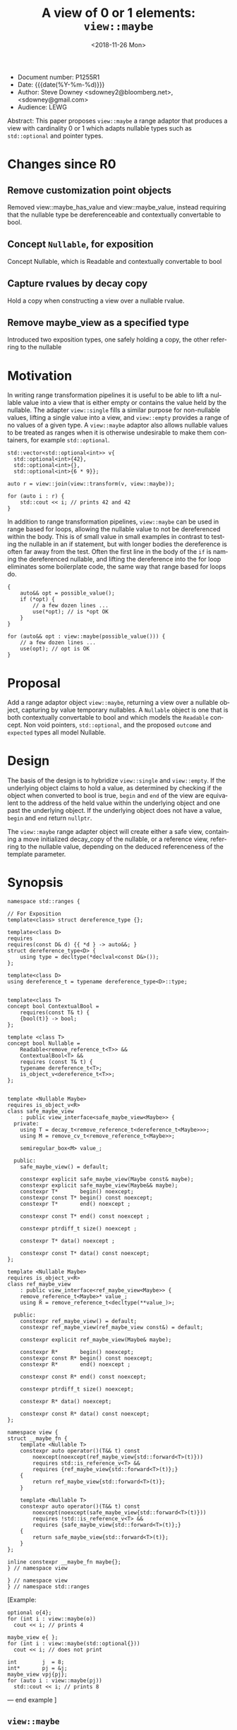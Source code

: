 #+OPTIONS: ':nil *:t -:t ::t <:t H:3 \n:nil ^:nil arch:headline author:nil
#+OPTIONS: broken-links:nil c:nil creator:nil d:(not "LOGBOOK") date:nil e:t
#+OPTIONS: email:nil f:t inline:t num:t p:nil pri:nil prop:nil stat:t tags:t
#+OPTIONS: tasks:t tex:t timestamp:t title:t toc:nil todo:t |:t
#+TITLE: A view of 0 or 1 elements: ~view::maybe~
#+AUTHOR: Steve Downey
#+EMAIL: sdowney2@bloomberg.net, sdowney@gmail.com
#+LANGUAGE: en
#+SELECT_TAGS: export
#+EXCLUDE_TAGS: noexport
#+LATEX_CLASS: article
#+LATEX_CLASS_OPTIONS:
#+LATEX_HEADER:
#+LATEX_HEADER_EXTRA:
#+DESCRIPTION:
#+KEYWORDS:
#+SUBTITLE:
#+LATEX_COMPILER: pdflatex
#+DATE: <2018-11-26 Mon>
#+STARTUP: showall
#+OPTIONS: html-link-use-abs-url:nil html-postamble:nil html-preamble:t
#+OPTIONS: html-scripts:t html-style:t html5-fancy:nil tex:t
#+HTML_DOCTYPE: xhtml-strict
#+HTML_CONTAINER: div
#+DESCRIPTION:
#+KEYWORDS:
#+HTML_LINK_HOME:
#+HTML_LINK_UP:
#+HTML_MATHJAX:
#+HTML_HEAD: <link rel="stylesheet" type="text/css" href="https://raw.githubusercontent.com/steve-downey/css/master/smd-zenburn.css" />
#+HTML_HEAD_EXTRA:
#+SUBTITLE:
#+INFOJS_OPT:


- Document number: P1255R1
- Date:  {{{date(%Y-%m-%d)}}}
- Author: Steve Downey <sdowney2@bloomberg.net>, <sdowney@gmail.com>
- Audience: LEWG

#+BEGIN_ABSTRACT
Abstract: This paper proposes ~view::maybe~ a range adaptor that produces a view with cardinality 0 or 1 which adapts  nullable types such as ~std::optional~ and pointer types.
#+END_ABSTRACT

#+TOC: headlines 1

* Changes since R0
** Remove customization point objects
   Removed view::maybe_has_value and view::maybe_value, instead requiring that the nullable type be dereferenceable and contextually convertable to bool.
** Concept ~Nullable~, for exposition
   Concept Nullable, which is Readable and contextually convertable to bool
** Capture rvalues by decay copy
   Hold a copy when constructing a view over a nullable rvalue.
** Remove maybe_view as a specified type
   Introduced two exposition types, one safely holding a copy, the other referring to the nullable

* Motivation

In writing range transformation pipelines it is useful to be able to lift a nullable value into a view that is either empty or contains the value held by the nullable. The adapter ~view::single~ fills a similar purpose for non-nullable values, lifting a single value into a view, and ~view::empty~ provides a range of no values of a given type. A ~view::maybe~ adaptor also allows nullable values to be treated as ranges when it is otherwise undesirable to make them containers, for example ~std::optional~.

#+BEGIN_SRC C++
std::vector<std::optional<int>> v{
  std::optional<int>{42},
  std::optional<int>{},
  std::optional<int>{6 * 9}};

auto r = view::join(view::transform(v, view::maybe));

for (auto i : r) {
    std::cout << i; // prints 42 and 42
}
#+END_SRC

In addition to range transformation pipelines, ~view::maybe~ can be used in range based for loops, allowing the nullable value to not be dereferenced within the body. This is of small value in small examples in contrast to testing the nullable in an if statement, but with longer bodies the dereference is often far away from the test. Often the first line in the body of the ~if~ is naming the dereferenced nullable, and lifting the dereference into the for loop eliminates some boilerplate code, the same way that range based for loops do.

#+BEGIN_SRC C++
{
    auto&& opt = possible_value();
    if (*opt) {
        // a few dozen lines ...
        use(*opt); // is *opt OK
    }
}

for (auto&& opt : view::maybe(possible_value())) {
    // a few dozen lines ...
    use(opt); // opt is OK
}
#+END_SRC


* Proposal
Add a range adaptor object ~view::maybe~, returning a view over a nullable object, capturing by value temporary nullables. A ~Nullable~ object is one that is both contextually convertable to bool and which models the ~Readable~ concept. Non void pointers, ~std::optional~, and the proposed ~outcome~ and ~expected~ types all model Nullable.

* Design
The basis of the design is to hybridize ~view::single~ and ~view::empty~. If the underlying object claims to hold a value, as determined by checking if the object when converted to bool is true, ~begin~ and ~end~ of the view are equivalent to the address of the held value within the underlying object and one past the underlying object.  If the underlying object does not have a value, ~begin~ and ~end~ return ~nullptr~.

The ~view::maybe~ range adapter object will create either a safe view, containing a move initialized decay_copy of the nullable, or a reference view, referring to the nullable value, depending on the deduced referenceness of the template parameter.

* Synopsis
#+BEGIN_SRC C++
namespace std::ranges {

// For Exposition
template<class> struct dereference_type {};

template<class D>
requires
requires(const D& d) {{ *d } -> auto&&; }
struct dereference_type<D> {
    using type = decltype(*declval<const D&>());
};

template<class D>
using dereference_t = typename dereference_type<D>::type;


template<class T>
concept bool ContextualBool =
    requires(const T& t) {
    {bool(t)} -> bool;
};

template <class T>
concept bool Nullable =
    Readable<remove_reference_t<T>> &&
    ContextualBool<T> &&
    requires (const T& t) {
    typename dereference_t<T>;
    is_object_v<dereference_t<T>>;
};


template <Nullable Maybe>
requires is_object_v<R>
class safe_maybe_view
    : public view_interface<safe_maybe_view<Maybe>> {
  private:
    using T = decay_t<remove_reference_t<dereference_t<Maybe>>>;
    using M = remove_cv_t<remove_reference_t<Maybe>>;

    semiregular_box<M> value_;

  public:
    safe_maybe_view() = default;

    constexpr explicit safe_maybe_view(Maybe const& maybe);
    constexpr explicit safe_maybe_view(Maybe&& maybe);
    constexpr T*       begin() noexcept;
    constexpr const T* begin() const noexcept;
    constexpr T*       end() noexcept ;

    constexpr const T* end() const noexcept ;

    constexpr ptrdiff_t size() noexcept ;

    constexpr T* data() noexcept ;

    constexpr const T* data() const noexcept;
};

template <Nullable Maybe>
requires is_object_v<R>
class ref_maybe_view
    : public view_interface<ref_maybe_view<Maybe>> {
    remove_reference_t<Maybe>* value_;
    using R = remove_reference_t<decltype(**value_)>;

  public:
    constexpr ref_maybe_view() = default;
    constexpr ref_maybe_view(ref_maybe_view const&) = default;

    constexpr explicit ref_maybe_view(Maybe& maybe);

    constexpr R*       begin() noexcept;
    constexpr const R* begin() const noexcept;
    constexpr R*       end() noexcept ;

    constexpr const R* end() const noexcept;

    constexpr ptrdiff_t size() noexcept;

    constexpr R* data() noexcept;

    constexpr const R* data() const noexcept;
};

namespace view {
struct __maybe_fn {
    template <Nullable T>
    constexpr auto operator()(T&& t) const
        noexcept(noexcept(ref_maybe_view{std::forward<T>(t)}))
        requires std::is_reference_v<T> &&
        requires {ref_maybe_view{std::forward<T>(t)};}
    {
        return ref_maybe_view{std::forward<T>(t)};
    }

    template <Nullable T>
    constexpr auto operator()(T&& t) const
        noexcept(noexcept(safe_maybe_view{std::forward<T>(t)}))
        requires !std::is_reference_v<T> &&
        requires {safe_maybe_view{std::forward<T>(t)};}
    {
        return safe_maybe_view{std::forward<T>(t)};
    }
};

inline constexpr __maybe_fn maybe{};
} // namespace view

} // namespace view
} // namespace std::ranges
#+END_SRC


   [Example:
#+BEGIN_SRC C++
   optional o{4};
   for (int i : view::maybe(o))
     cout << i; // prints 4

   maybe_view e{ };
   for (int i : view::maybe(std::optional{}))
     cout << i; // does not print

   int        j  = 8;
   int*       pj = &j;
   maybe_view vpj{pj};
   for (auto i : view::maybe(pj))
     std::cout << i; // prints 8
#+END_SRC

   — end example ]

** ~view::maybe~
~view::maybe~ returns a View over a Nullable that is either empty if the nullable is empty, or includes the contents of the nullable obhect.
   The name view::maybe denotes a customization point object ([customization.point.object]). The expression view::maybe(E) for some subexpression E is expression-equivalent to :
   -- safe_maybe_view{E}, if the expression is well formed, where E is decay copied into the safe_maybe_view
   -- otherwise ref_maybe_view{}, if that expression is well formed, where ref_maybe_view refers to E
   -- otherwise view::maybe(E) is ill-formed
Note: Whenever view::maybe(E) is a valid expression, it is a prvalue whose type models View. — end note ]

* Impact on the standard
A pure library extension, affecting no other parts of the library or language.

* References
  [P0896R3] Eric Niebler, Casey Carter, Christopher Di Bella. The One Ranges Proposal URL: https://wg21.link/p0896r3

  [P0323R7] Vicente Botet, JF Bastien. std::expected URL: https://wg21.link/p0323r7

# Local Variables:
# org-html-htmlize-output-type: inline-css
# End:

